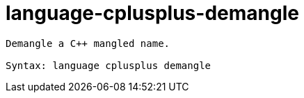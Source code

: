 = language-cplusplus-demangle

----
Demangle a C++ mangled name.

Syntax: language cplusplus demangle
----